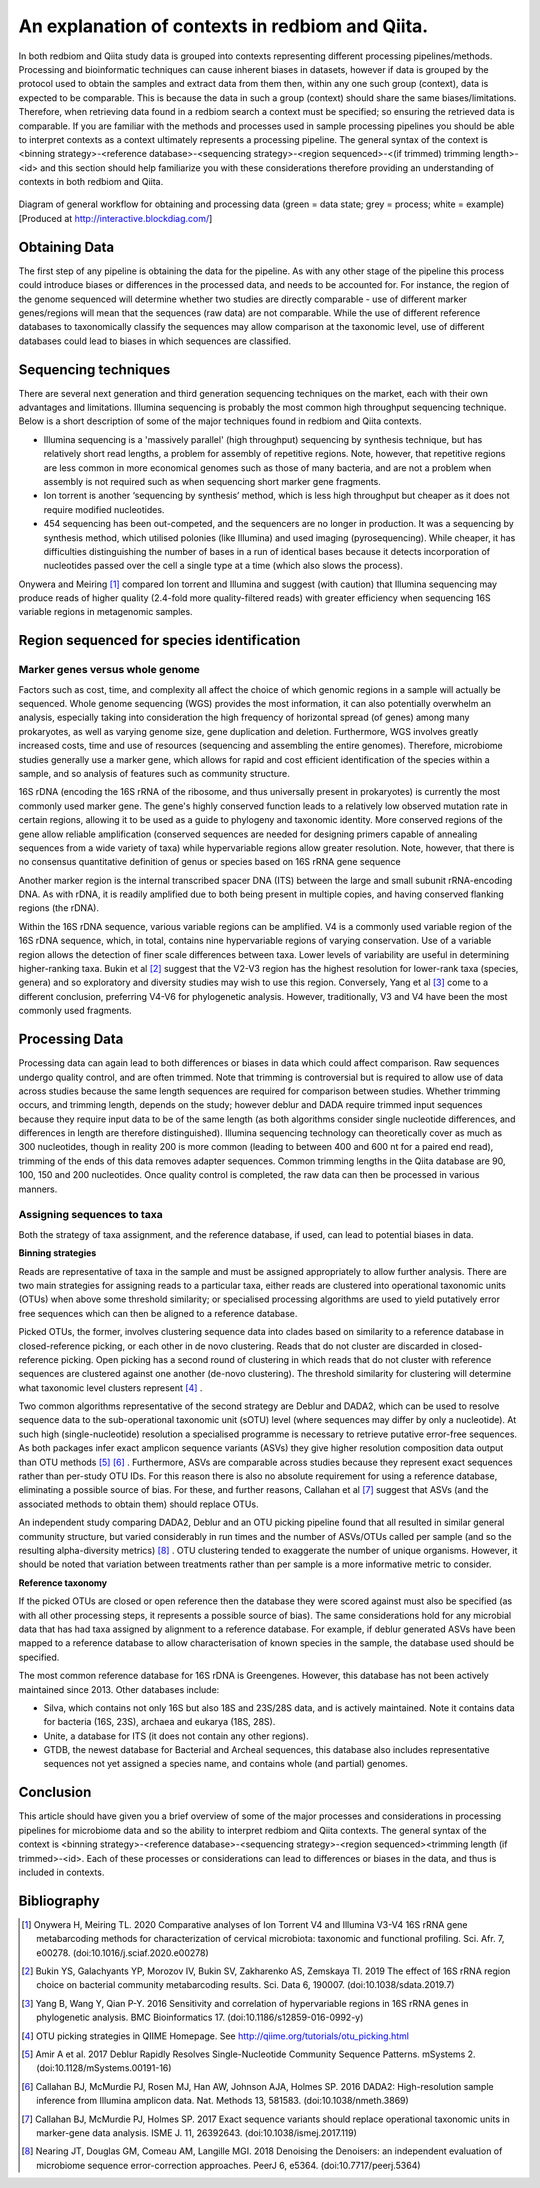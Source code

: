 An explanation of contexts in redbiom and Qiita.
================================================

In both redbiom and Qiita study data is grouped into contexts representing different processing pipelines/methods. Processing and bioinformatic techniques can cause inherent biases in datasets, however if data is grouped by the protocol used to obtain the samples and extract data from them then, within any one such group (context), data is expected to be comparable. This is because the data in such a group (context) should share the same biases/limitations. Therefore, when retrieving data found in a redbiom search a context must be specified; so ensuring the retrieved data is comparable. If you are familiar with the methods and processes used in sample processing pipelines you should be able to interpret contexts as a context ultimately represents a processing pipeline. The general syntax of the context is <binning strategy>-<reference database>-<sequencing strategy>-<region sequenced>-<(if trimmed) trimming length>-<id> and this section should help familiarize you with these considerations therefore providing an understanding of contexts in both redbiom and Qiita.

.. figure::  contexts.jpg
   :align:   center

   Diagram of general workflow for obtaining and processing data (green = data state; grey = process; white = example) [Produced at http://interactive.blockdiag.com/]

Obtaining Data
--------------

The first step of any pipeline is obtaining the data for the pipeline. As with any other stage of the pipeline this process could introduce biases or differences in the processed data, and needs to be accounted for. For instance, the region of the genome sequenced will determine whether two studies are directly comparable - use of different marker genes/regions will mean that the sequences (raw data) are not comparable. While the use of different reference databases to taxonomically classify the sequences may allow comparison at the taxonomic level, use of different databases could lead to biases in which sequences are classified.

Sequencing techniques
---------------------

There are several next generation and third generation sequencing techniques on the market, each with their own advantages and limitations. Illumina sequencing is probably the most common high throughput sequencing technique. Below is a short description of some of the major techniques found in redbiom and Qiita contexts.

* Illumina sequencing is a 'massively parallel' (high throughput) sequencing by synthesis technique, but has relatively short read lengths, a problem for assembly of repetitive regions. Note, however, that repetitive regions are less common in more economical genomes such as those of many bacteria, and are not a problem when assembly is not required such as when sequencing short marker gene fragments.
* Ion torrent is another ‘sequencing by synthesis’ method, which is less high throughput but cheaper as it does not require modified nucleotides.
* 454 sequencing has been out-competed, and the sequencers are no longer in production. It was a sequencing by synthesis method, which utilised polonies (like Illumina) and used imaging (pyrosequencing). While cheaper, it has difficulties distinguishing the number of bases in a run of identical bases because it detects incorporation of nucleotides passed over the cell a single type at a time (which also slows the process).

Onywera and Meiring [1]_ compared Ion torrent and Illumina and suggest (with caution) that Illumina sequencing may produce reads of higher quality (2.4-fold more quality-filtered reads) with greater efficiency when sequencing 16S variable regions in metagenomic samples.

Region sequenced for species identification
-------------------------------------------

Marker genes versus whole genome
^^^^^^^^^^^^^^^^^^^^^^^^^^^^^^^^

Factors such as cost, time, and complexity all affect the choice of which genomic regions in a sample will actually be sequenced. Whole genome sequencing (WGS) provides the most information, it can also potentially overwhelm an analysis, especially taking into consideration the high frequency of horizontal spread (of genes) among many prokaryotes, as well as varying genome size, gene duplication and deletion. Furthermore, WGS involves greatly increased costs, time and use of resources (sequencing and assembling the entire genomes). Therefore, microbiome studies generally use a marker gene, which allows for rapid and cost efficient identification of the species within a sample, and so analysis of features such as community structure.

16S rDNA (encoding the 16S rRNA of the ribosome, and thus universally present in prokaryotes) is currently the most commonly used marker gene. The gene's highly conserved function leads to a relatively low observed mutation rate in certain regions, allowing it to be used as a guide to phylogeny and taxonomic identity. More conserved regions of the gene allow reliable amplification (conserved sequences are needed for designing primers capable of annealing sequences from a wide variety of taxa) while hypervariable regions allow greater resolution. Note, however, that there is no consensus quantitative definition of genus or species based on 16S rRNA gene sequence

Another marker region is the internal transcribed spacer DNA (ITS) between the large and small subunit rRNA-encoding DNA. As with rDNA, it is readily amplified due to both being present in multiple copies, and having conserved flanking regions (the rDNA).

Within the 16S rDNA sequence, various variable regions can be amplified. V4 is a commonly used variable region of the 16S rDNA sequence, which, in total, contains nine hypervariable regions of varying conservation. Use of a variable region allows the detection of finer scale differences between taxa. Lower levels of variability are useful in determining higher-ranking taxa. Bukin et al [2]_ suggest that the V2-V3 region has the highest resolution for lower-rank taxa (species, genera) and so exploratory and diversity studies may wish to use this region. Conversely, Yang et al [3]_ come to a different conclusion, preferring V4-V6 for phylogenetic analysis. However, traditionally, V3 and V4 have been the most commonly used fragments.

Processing Data
---------------

Processing data can again lead to both differences or biases in data which could affect comparison. Raw sequences undergo quality control, and are often trimmed. Note that trimming is controversial but is required to allow use of data across studies because the same length sequences are required for comparison between studies. Whether trimming occurs, and trimming length, depends on the study; however deblur and DADA require trimmed input sequences because they require input data to be of the same length (as both algorithms consider single nucleotide differences, and differences in length are therefore distinguished). Illumina sequencing technology can theoretically cover as much as 300 nucleotides, though in reality 200 is more common (leading to between 400 and 600 nt for a paired end read), trimming of the ends of this data removes adapter sequences. Common trimming lengths in the Qiita database are 90, 100, 150 and 200 nucleotides. Once quality control is completed, the raw data can then be processed in various manners.

Assigning sequences to taxa
^^^^^^^^^^^^^^^^^^^^^^^^^^^

Both the strategy of taxa assignment, and the reference database, if used, can lead to potential biases in data.

**Binning strategies**

Reads are representative of taxa in the sample and must be assigned appropriately to allow further analysis. There are two main strategies for assigning reads to a particular taxa, either reads are clustered into operational taxonomic units (OTUs) when above some threshold similarity; or specialised processing algorithms are used to yield putatively error free sequences which can then be aligned to a reference database.

Picked OTUs, the former, involves clustering sequence data into clades based on similarity to a reference database in closed-reference picking, or each other in de novo clustering. Reads that do not cluster are discarded in closed-reference picking. Open picking has a second round of clustering in which reads that do not cluster with reference sequences are clustered against one another (de-novo clustering). The threshold similarity for clustering will determine what taxonomic level clusters represent [4]_ .

Two common algorithms representative of the second strategy are Deblur and DADA2, which can be used to resolve sequence data to the sub-operational taxonomic unit (sOTU) level (where sequences may differ by only a nucleotide). At such high (single-nucleotide) resolution a specialised programme is necessary to retrieve putative error-free sequences. As both packages infer exact amplicon sequence variants (ASVs) they give higher resolution composition data output than OTU methods [5]_ [6]_ . Furthermore, ASVs are comparable across studies because they represent exact sequences rather than per-study OTU IDs. For this reason there is also no absolute requirement for using a reference database, eliminating a possible source of bias. For these, and further reasons, Callahan et al [7]_ suggest that ASVs (and the associated methods to obtain them) should replace OTUs.

An independent study comparing DADA2, Deblur and an OTU picking pipeline found that all resulted in similar general community structure, but varied considerably in run times and the number of ASVs/OTUs called per sample (and so the resulting alpha-diversity metrics) [8]_ . OTU clustering tended to exaggerate the number of unique organisms. However, it should be noted that variation between  treatments rather than per sample is a more informative metric to consider.

**Reference taxonomy**

If the picked OTUs are closed or open reference then the database they were scored against must also be specified (as with all other processing steps, it represents a possible source of bias). The same considerations hold for any microbial data that has had taxa assigned by alignment to a reference database. For example, if deblur generated ASVs have been mapped to a reference database to allow characterisation of known species in the sample, the database used should be specified.

The most common reference database for 16S rDNA is Greengenes. However, this database has not been actively maintained since 2013. Other databases include:

* Silva, which contains not only 16S but also 18S and 23S/28S data, and is actively maintained. Note it contains data for bacteria (16S, 23S), archaea and eukarya (18S, 28S).
* Unite, a database for ITS (it does not contain any other regions).
* GTDB, the newest database for Bacterial and Archeal sequences, this database also includes representative sequences not yet assigned a species name, and contains whole (and partial) genomes.

Conclusion
----------

This article should have given you a brief overview of some of the major processes and considerations in processing pipelines for microbiome data and so the ability to interpret redbiom and Qiita contexts. The general syntax of the context is <binning strategy>-<reference database>-<sequencing strategy>-<region sequenced><trimming length (if trimmed>-<id>. Each of these processes or considerations can lead to differences or biases in the data, and thus is included in contexts.

Bibliography
------------

.. [1] Onywera H, Meiring TL. 2020 Comparative analyses of Ion Torrent V4 and Illumina V3-V4 16S rRNA gene metabarcoding methods for characterization of cervical microbiota: taxonomic and functional profiling. Sci. Afr. 7, e00278. (doi:10.1016/j.sciaf.2020.e00278)

.. [2] Bukin YS, Galachyants YP, Morozov IV, Bukin SV, Zakharenko AS, Zemskaya TI. 2019 The effect of 16S rRNA region choice on bacterial community metabarcoding results. Sci. Data 6, 190007. (doi:10.1038/sdata.2019.7)

.. [3] Yang B, Wang Y, Qian P-Y. 2016 Sensitivity and correlation of hypervariable regions in 16S rRNA genes in phylogenetic analysis. BMC Bioinformatics 17. (doi:10.1186/s12859-016-0992-y)

.. [4] OTU picking strategies in QIIME  Homepage. See http://qiime.org/tutorials/otu_picking.html

.. [5] Amir A et al. 2017 Deblur Rapidly Resolves Single-Nucleotide Community Sequence Patterns. mSystems 2. (doi:10.1128/mSystems.00191-16)

.. [6] Callahan BJ, McMurdie PJ, Rosen MJ, Han AW, Johnson AJA, Holmes SP. 2016 DADA2: High-resolution sample inference from Illumina amplicon data. Nat. Methods 13, 581583. (doi:10.1038/nmeth.3869)

.. [7] Callahan BJ, McMurdie PJ, Holmes SP. 2017 Exact sequence variants should replace operational taxonomic units in marker-gene data analysis. ISME J. 11, 26392643. (doi:10.1038/ismej.2017.119)

.. [8] Nearing JT, Douglas GM, Comeau AM, Langille MGI. 2018 Denoising the Denoisers: an independent evaluation of microbiome sequence error-correction approaches. PeerJ 6, e5364. (doi:10.7717/peerj.5364)
